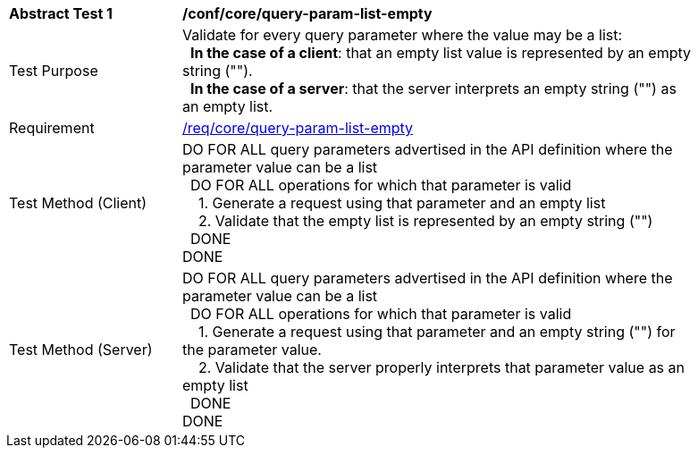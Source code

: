 [[ats_core_query-param-list-empty]]
[width="90%",cols="2,6a"]
|===
^|*Abstract Test {counter:ats-id}* |*/conf/core/query-param-list-empty* 
^|Test Purpose |Validate for every query parameter where the value may be a list: +
{nbsp}{nbsp}**In the case of a client**: that an empty list value is represented by an empty string (""). +
{nbsp}{nbsp}**In the case of a server**: that the server interprets an empty string ("") as an empty list.
^|Requirement |<<req_core_query-param-list-empty,/req/core/query-param-list-empty>>
^|Test Method (Client) |DO FOR ALL query parameters advertised in the API definition where the parameter value can be a list +
{nbsp}{nbsp}DO FOR ALL operations for which that parameter is valid +
{nbsp}{nbsp}{nbsp}{nbsp}1. Generate a request using that parameter and an empty list +
{nbsp}{nbsp}{nbsp}{nbsp}2. Validate that the empty list is represented by an empty string ("") +
{nbsp}{nbsp}DONE +
DONE
^|Test Method (Server) |DO FOR ALL query parameters advertised in the API definition where the parameter value can be a list +
{nbsp}{nbsp}DO FOR ALL operations for which that parameter is valid +
{nbsp}{nbsp}{nbsp}{nbsp}1. Generate a request using that parameter and an empty string ("") for the parameter value. +
{nbsp}{nbsp}{nbsp}{nbsp}2. Validate that the server properly interprets that parameter value as an empty list +
{nbsp}{nbsp}DONE +
DONE
|===
